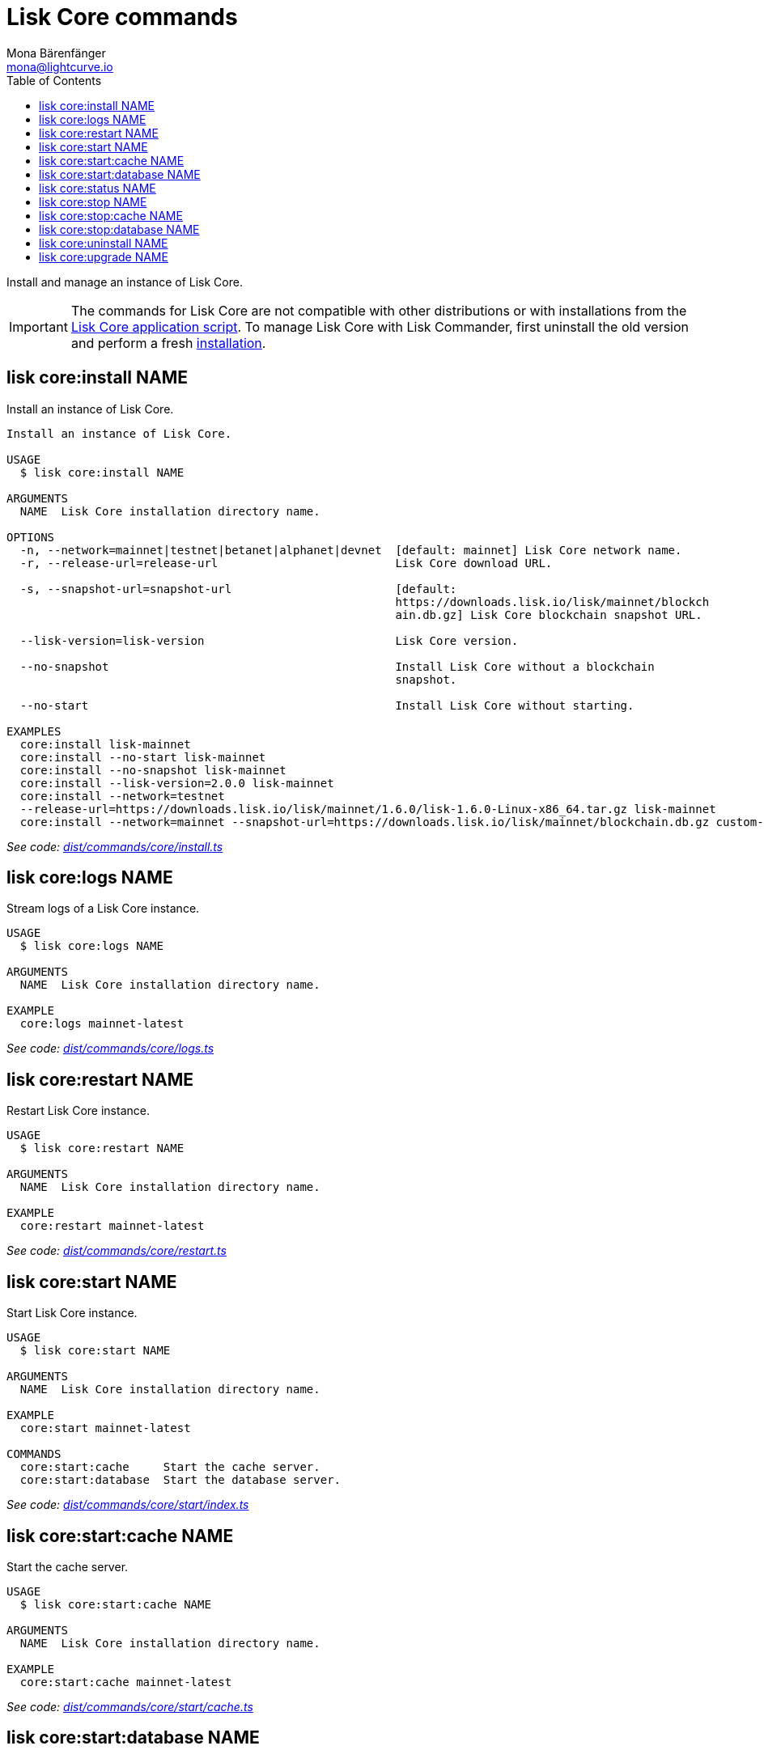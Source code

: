 = Lisk Core commands
Mona Bärenfänger <mona@lightcurve.io>
:description: All commands to manage an instance of Lisk Core with Lisk Commander.
:page-aliases: lisk-commander/user-guide/lisk-core.adoc, reference/lisk-commander/user-guide/lisk-core.adoc
:toc:
:v_core: v3
:v_sdk: v4.0.0-alpha.1
:url_core_setup_binary: {v_core}@lisk-core::setup/application.adoc
:url_github_commander_core_install: https://github.com/LiskHQ/lisk-sdk/blob/{v_sdk}/commander/src/commands/core/install.ts
:url_github_commander_core_logs: https://github.com/LiskHQ/lisk-sdk/blob/{v_sdk}/commander/src/commands/core/logs.ts
:url_github_commander_core_restart: https://github.com/LiskHQ/lisk-sdk/blob/{v_sdk}/commander/src/commands/core/restart.ts
:url_github_commander_core_start: https://github.com/LiskHQ/lisk-sdk/blob/{v_sdk}/commander/src/commands/core/start/index.ts
:url_github_commander_core_cache: https://github.com/LiskHQ/lisk-sdk/blob/{v_sdk}/commander/src/commands/core/start/cache.ts
:url_github_commander_core_database: https://github.com/LiskHQ/lisk-sdk/blob/{v_sdk}/commander/src/commands/core/start/database.ts
:url_github_commander_core_status: https://github.com/LiskHQ/lisk-sdk/blob/{v_sdk}/commander/src/commands/core/status.ts
:url_github_commander_core_stop: https://github.com/LiskHQ/lisk-sdk/blob/{v_sdk}/commander/src/commands/core/stop/index.ts
:url_github_commander_core_stop_cache: https://github.com/LiskHQ/lisk-sdk/blob/{v_sdk}/commander/src/commands/core/stop/cache.ts
:url_github_commander_core_stop_database: https://github.com/LiskHQ/lisk-sdk/blob/{v_sdk}/commander/src/commands/core/stop/database.ts
:url_github_commander_core_uninstall: https://github.com/LiskHQ/lisk-sdk/blob/{v_sdk}/commander/src/commands/core/uninstall.ts
:url_github_commander_core_upgrade: https://github.com/LiskHQ/lisk-sdk/blob/{v_sdk}/commander/src/commands/core/upgrade.ts

Install and manage an instance of Lisk Core.

[IMPORTANT]
====
The commands for Lisk Core are not compatible with other distributions or with installations from the xref:{url_core_setup_binary}[Lisk Core application script].
To manage Lisk Core with Lisk Commander, first uninstall the old version and perform a fresh <<install,installation>>.
====

[[install]]
== lisk core:install NAME

Install an instance of Lisk Core.

[source,bash]
----
Install an instance of Lisk Core.

USAGE
  $ lisk core:install NAME

ARGUMENTS
  NAME  Lisk Core installation directory name.

OPTIONS
  -n, --network=mainnet|testnet|betanet|alphanet|devnet  [default: mainnet] Lisk Core network name.
  -r, --release-url=release-url                          Lisk Core download URL.

  -s, --snapshot-url=snapshot-url                        [default:
                                                         https://downloads.lisk.io/lisk/mainnet/blockch
                                                         ain.db.gz] Lisk Core blockchain snapshot URL.

  --lisk-version=lisk-version                            Lisk Core version.

  --no-snapshot                                          Install Lisk Core without a blockchain
                                                         snapshot.

  --no-start                                             Install Lisk Core without starting.

EXAMPLES
  core:install lisk-mainnet
  core:install --no-start lisk-mainnet
  core:install --no-snapshot lisk-mainnet
  core:install --lisk-version=2.0.0 lisk-mainnet
  core:install --network=testnet
  --release-url=https://downloads.lisk.io/lisk/mainnet/1.6.0/lisk-1.6.0-Linux-x86_64.tar.gz lisk-mainnet
  core:install --network=mainnet --snapshot-url=https://downloads.lisk.io/lisk/mainnet/blockchain.db.gz custom-mainnet
----

_See code: {url_github_commander_core_install}[dist/commands/core/install.ts^]_

== lisk core:logs NAME

Stream logs of a Lisk Core instance.

[source,bash]
----
USAGE
  $ lisk core:logs NAME

ARGUMENTS
  NAME  Lisk Core installation directory name.

EXAMPLE
  core:logs mainnet-latest
----

_See code: {url_github_commander_core_logs}[dist/commands/core/logs.ts^]_

== lisk core:restart NAME

Restart Lisk Core instance.

[source,bash]
----
USAGE
  $ lisk core:restart NAME

ARGUMENTS
  NAME  Lisk Core installation directory name.

EXAMPLE
  core:restart mainnet-latest
----

_See code: {url_github_commander_core_restart}[dist/commands/core/restart.ts^]_

== lisk core:start NAME

Start Lisk Core instance.

[source,bash]
----
USAGE
  $ lisk core:start NAME

ARGUMENTS
  NAME  Lisk Core installation directory name.

EXAMPLE
  core:start mainnet-latest

COMMANDS
  core:start:cache     Start the cache server.
  core:start:database  Start the database server.

----

_See code: {url_github_commander_core_start}[dist/commands/core/start/index.ts^]_

== lisk core:start:cache NAME

Start the cache server.

[source,bash]
----
USAGE
  $ lisk core:start:cache NAME

ARGUMENTS
  NAME  Lisk Core installation directory name.

EXAMPLE
  core:start:cache mainnet-latest
----

_See code: {url_github_commander_core_cache}[dist/commands/core/start/cache.ts^]_

== lisk core:start:database NAME

Start the database server.

[source,bash]
----
USAGE
  $ lisk core:start:database NAME

ARGUMENTS
  NAME  Lisk Core installation directory name.

EXAMPLE
  core:start:database mainnet-latest
----

_See code: {url_github_commander_core_database}[dist/commands/core/start/database.ts^]_

== lisk core:status NAME

Show the status of a Lisk Core instance.

[source,bash]
----
USAGE
  $ lisk core:status [NAME]

ARGUMENTS
  NAME  Lisk Core installation directory name.

EXAMPLES
  core:status
  core:status mainnet-latest
----

_See code: {url_github_commander_core_status}[dist/commands/core/status.ts^]_

== lisk core:stop NAME

Stop a Lisk Core instance.

[source,bash]
----
USAGE
  $ lisk core:stop NAME

ARGUMENTS
  NAME  Lisk Core installation directory name.

EXAMPLE
  core:stop mainnet-latest

COMMANDS
  core:stop:cache     Stop the cache server.
  core:stop:database  Stop the database server.
----

_See code: {url_github_commander_core_stop}[dist/commands/core/stop/index.ts^]_

== lisk core:stop:cache NAME

Stop the cache server.

[source,bash]
----
USAGE
  $ lisk core:stop:cache NAME

ARGUMENTS
  NAME  Lisk Core installation directory name.

EXAMPLE
  core:stop:cache mainnet-latest
----

_See code: {url_github_commander_core_stop_cache}[dist/commands/core/stop/cache.ts^]_

== lisk core:stop:database NAME

Stop the database server.

[source,bash]
----
USAGE
  $ lisk core:stop:database NAME

ARGUMENTS
  NAME  Lisk Core installation directory name.

EXAMPLE
  core:stop:database mainnet-latest
----

_See code: {url_github_commander_core_stop_database}[dist/commands/core/stop/database.ts^]_

== lisk core:uninstall NAME

Uninstall an instance of Lisk Core.

[source,bash]
----
USAGE
  $ lisk core:uninstall NAME

ARGUMENTS
  NAME  Lisk Core installation directory name.

EXAMPLE
  core:uninstall mainnet-latest
----

_See code: {url_github_commander_core_uninstall}[dist/commands/core/uninstall.ts^]_

== lisk core:upgrade NAME

Upgrade an instance of Lisk Core, to a specified or latest version.

NOTE: The `core:upgrade` command is only supported for Lisk Core versions > `2.0.0`.

[source,bash]
----
USAGE
  $ lisk core:upgrade NAME

ARGUMENTS
  NAME  Lisk Core installation directory name.

OPTIONS
  -r, --release-url=release-url  Lisk Core download URL.
  --lisk-version=lisk-version    Lisk Core version.

EXAMPLES
  core:upgrade lisk-mainnet
  core:upgrade --lisk-version=2.0.0 lisk-mainnet
  core:upgrade --release-url=https://downloads.lisk.io/lisk/mainnet/2.1.0/lisk-2.1.0-Linux-x86_64.tar.gz lisk-mainnet
----

_See code: {url_github_commander_core_upgrade}[dist/commands/core/upgrade.ts^]_
